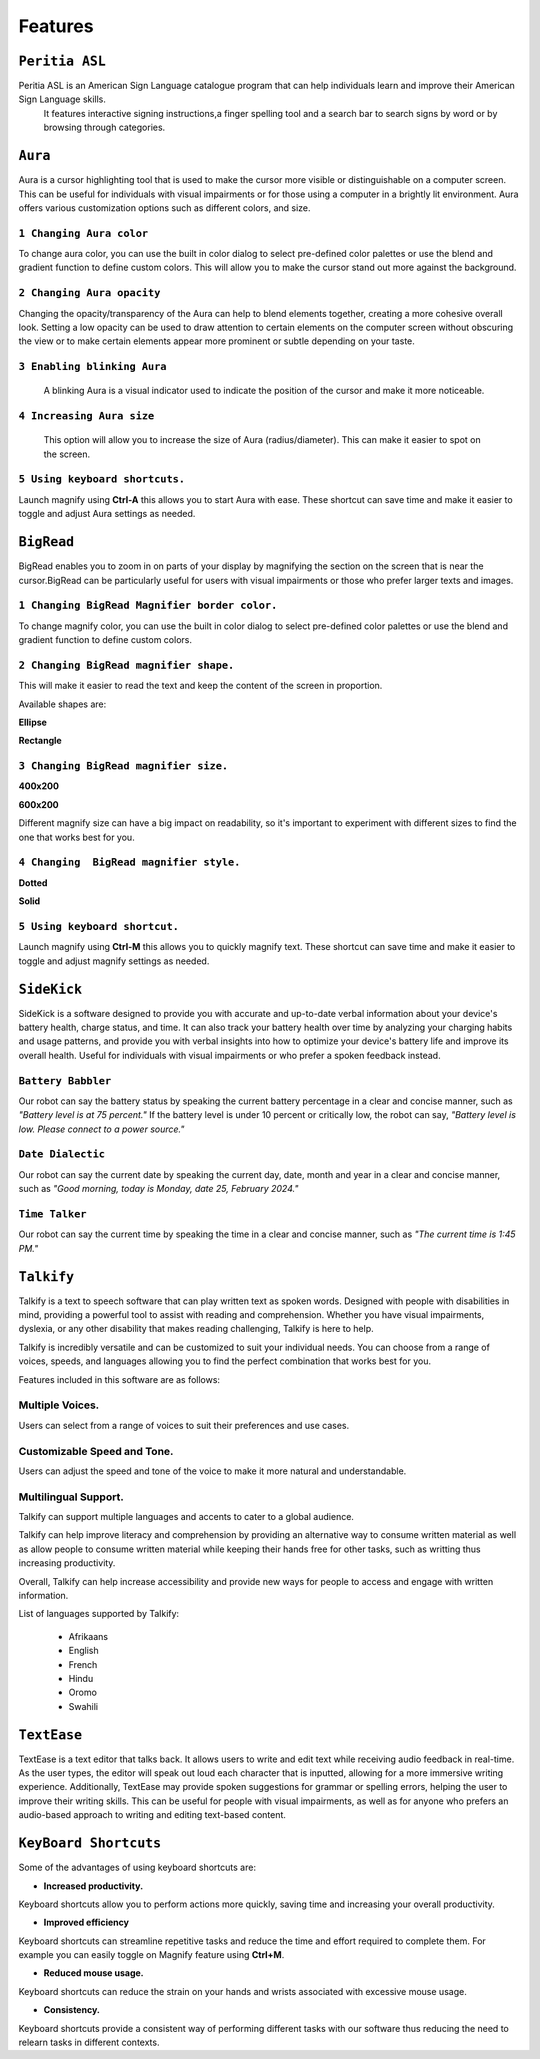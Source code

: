 Features
============

``Peritia ASL``
----------------------------
.. image:: ./images/asl-ui.png

Peritia ASL is an American Sign Language catalogue program that can help individuals learn and improve their American Sign Language skills.
 It features interactive signing instructions,a finger spelling tool and a search bar to search signs by word or by browsing through categories.

``Aura``
---------
.. image:: ./images/aura-ui.png

Aura is a cursor highlighting tool that is used to make the cursor more visible or distinguishable on a computer screen. 
This can be useful for individuals with visual impairments or for those using a computer in a brightly lit environment.
Aura offers various customization options such as different colors, and size.


``1 Changing Aura color``
^^^^^^^^^^^^^^^^^^^^^^^^^^^^^^^^

.. image:: ./images/aura-color-picker.png

To change aura color, you can use the built in color dialog to select pre-defined color palettes or use the blend and gradient function to define custom colors.
This will allow you to make the cursor stand out more against the background.

``2 Changing Aura opacity``
^^^^^^^^^^^^^^^^^^^^^^^^^^^^^^^^^^^^

Changing the opacity/transparency of the Aura  can help to blend elements together, creating a more cohesive overall look. Setting a low opacity can be 
used to draw attention to certain elements on the computer screen without obscuring the view or to make certain elements appear more prominent or subtle
depending on your taste.


``3 Enabling blinking Aura``
^^^^^^^^^^^^^^^^^^^^^^^^^^^^^^^^^^
 A blinking Aura is a visual indicator used to indicate the position of the cursor and make it more noticeable.


``4 Increasing Aura size``
^^^^^^^^^^^^^^^^^^^^^^^^^^^^^^^^^^^^^^^^^^^^^^^

 This option will allow you to increase the size of Aura (radius/diameter). This can make it easier to spot on the screen.


``5 Using keyboard shortcuts.``
^^^^^^^^^^^^^^^^^^^^^^^^^^^^^^^^^^^^^^

Launch magnify using **Ctrl-A** this allows you to start Aura with ease. These shortcut can save time and make it easier to toggle and adjust  Aura settings as needed.


``BigRead``
--------------
.. image:: ./images/bigread-ui.png

BigRead enables you to zoom in on parts of your display by magnifying the section on the screen that is near the cursor.BigRead can be particularly useful for
users with visual impairments or those who prefer larger texts and images.


``1 Changing BigRead Magnifier border color.``
^^^^^^^^^^^^^^^^^^^^^^^^^^^^^^^^^^^^^^^^^^^^^^^^^^^^^^^^

.. image:: ./images/magnify-color-picker.png

To change magnify color, you can use the built in color dialog to select pre-defined color palettes or use the blend and gradient function to define custom colors.

``2 Changing BigRead magnifier shape.``
^^^^^^^^^^^^^^^^^^^^^^^^^^^^^^^^^^^^^^^^^^^

This will make it easier to read the text and keep the content of the screen in proportion.

Available shapes are:

**Ellipse**

.. image:: ./images/magnify-ellipse.png



**Rectangle**

.. image:: ./images/magnify-rectangle.png


``3 Changing BigRead magnifier size.``
^^^^^^^^^^^^^^^^^^^^^^^^^^^^^^^^^^^^^^^^^^^^^^

**400x200**

.. image:: ./images/magnify400x200.png

**600x200**

.. image:: ./images/magnify600x200.png


Different magnify size can have a big impact on readability, so it's important to experiment with different sizes to find the one that works best for you.

``4 Changing  BigRead magnifier style.``
^^^^^^^^^^^^^^^^^^^^^^^^^^^^^^^^^^^^^^^^^^^^


**Dotted**

.. image:: ./images/magnifydotted.png

**Solid**

.. image:: ./images/magnifysolid.png

``5 Using keyboard shortcut.``
^^^^^^^^^^^^^^^^^^^^^^^^^^^^^^^^^^^

Launch magnify using **Ctrl-M** this allows you to quickly magnify text. These shortcut can save time and make it easier to toggle and adjust magnify settings as needed.

``SideKick``
---------------------

.. image:: ./images/sidekick-ui.png
   :alt: Side kick user interface.


SideKick is a software designed to provide you with accurate and up-to-date verbal information about your device's battery health, charge status, and time. 
It can also track your battery health over time by analyzing your charging habits and usage patterns, and provide you with verbal insights into how to optimize your 
device's battery life and improve its overall health. Useful for individuals with visual impairments or who prefer a spoken feedback instead.


``Battery Babbler``
^^^^^^^^^^^^^^^^^^^^^^
.. image:: ./images/battery-babbler.png
   :width: 30
   :alt: Battery Babbler icon.


Our robot can say the battery status by speaking the current battery percentage in a clear and concise manner, such as *"Battery level is at 75 percent."*
If the battery level is under 10 percent or critically low, the robot can say, *"Battery level is low. Please connect to a power source."*


``Date Dialectic``
^^^^^^^^^^^^^^^^^^
.. image:: ./images/date-dialectic.png
   :width: 30
   :alt: Date Dialectic icon.


Our robot can say the current date by speaking the current day, date, month and year in a clear and concise manner, such as 
*"Good morning, today is Monday, date 25, February 2024."*



``Time Talker``
^^^^^^^^^^^^^^^
.. image:: ./images/time-talker.png
   :width: 30
   :alt: Time talker icon.


Our robot can say the current time by speaking the time in a clear and concise manner, such as *"The current time is 1:45 PM."*


``Talkify``
-------------------

.. image:: ./images/talkify-ui.png
   :alt: Talkify user interface.


Talkify is a text to speech software  that can play written text as spoken words. Designed with people with disabilities in mind, providing a powerful tool to 
assist with reading and comprehension. 
Whether you have visual impairments, dyslexia, or any other disability that makes reading challenging, Talkify is here to help.

Talkify is incredibly versatile and can be customized to suit your individual needs. You can choose from a range of voices, speeds, and languages allowing you
to find the perfect combination that works best for you.

Features included in this software are as follows:

Multiple Voices.
^^^^^^^^^^^^^^^^^^^^
Users can select from a range of voices to suit their preferences and use cases.

Customizable Speed and Tone.
^^^^^^^^^^^^^^^^^^^^^^^^^^^^^
Users can adjust the speed and tone of the voice to make it more natural and understandable.

Multilingual Support.
^^^^^^^^^^^^^^^^^^^^^^^
Talkify can support multiple languages and accents to cater to a global audience.

Talkify can help improve literacy and comprehension by providing an alternative way to consume written material as well as allow people to consume written material while
keeping their hands free for other tasks, such as writting thus increasing productivity.

Overall, Talkify can help increase accessibility and provide new ways for people to access and engage with written information.

List of languages supported by Talkify:

    - Afrikaans
    - English
    - French
    - Hindu
    - Oromo
    - Swahili


``TextEase``
-----------------

.. image:: ./images/textease-ui.png


TextEase is a text editor that talks back. It allows users to write and edit text while receiving audio feedback in real-time. As the user types, the editor will
speak out loud each character that is inputted, allowing for a more immersive writing experience.
Additionally, TextEase may provide spoken suggestions for grammar or spelling errors, helping the user to improve their writing skills.
This can be useful for people with visual impairments, as well as for anyone who prefers an audio-based approach to writing and editing text-based content.

``KeyBoard Shortcuts``
--------------------------


Some of the advantages of using keyboard shortcuts are:

- **Increased productivity.**

Keyboard shortcuts allow you to perform actions more quickly, saving time and increasing your overall productivity. 

- **Improved efficiency**

Keyboard shortcuts can streamline repetitive tasks and reduce the time and effort required to complete them. 
For example you can easily toggle on Magnify feature using **Ctrl+M**.

- **Reduced mouse usage.**

Keyboard shortcuts can reduce the strain on your hands and wrists associated with excessive mouse usage.

- **Consistency.**

Keyboard shortcuts  provide a consistent way of performing different tasks with our software thus reducing the need to relearn tasks in different contexts.

.. list-table:: Peritia Keyboard Shortcuts.
   :widths: 25 25
   :header-rows: 1

   * - Key
   * - usefulness



